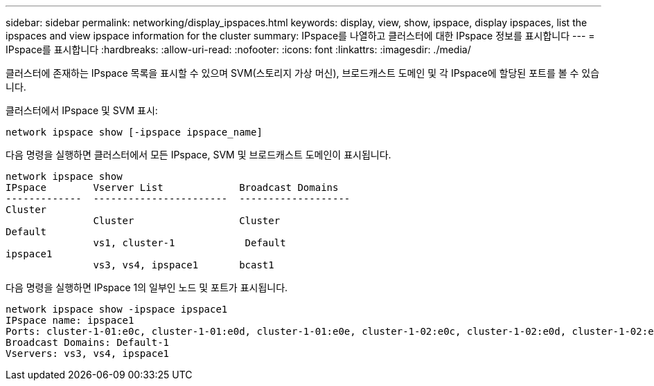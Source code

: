 ---
sidebar: sidebar 
permalink: networking/display_ipspaces.html 
keywords: display, view, show, ipspace, display ipspaces, list the ipspaces and view ipspace information for the cluster 
summary: IPspace를 나열하고 클러스터에 대한 IPspace 정보를 표시합니다 
---
= IPspace를 표시합니다
:hardbreaks:
:allow-uri-read: 
:nofooter: 
:icons: font
:linkattrs: 
:imagesdir: ./media/


[role="lead"]
클러스터에 존재하는 IPspace 목록을 표시할 수 있으며 SVM(스토리지 가상 머신), 브로드캐스트 도메인 및 각 IPspace에 할당된 포트를 볼 수 있습니다.

클러스터에서 IPspace 및 SVM 표시:

....
network ipspace show [-ipspace ipspace_name]
....
다음 명령을 실행하면 클러스터에서 모든 IPspace, SVM 및 브로드캐스트 도메인이 표시됩니다.

....
network ipspace show
IPspace        Vserver List             Broadcast Domains
-------------  -----------------------  -------------------
Cluster
               Cluster                  Cluster
Default
               vs1, cluster-1            Default
ipspace1
               vs3, vs4, ipspace1       bcast1
....
다음 명령을 실행하면 IPspace 1의 일부인 노드 및 포트가 표시됩니다.

....
network ipspace show -ipspace ipspace1
IPspace name: ipspace1
Ports: cluster-1-01:e0c, cluster-1-01:e0d, cluster-1-01:e0e, cluster-1-02:e0c, cluster-1-02:e0d, cluster-1-02:e0e
Broadcast Domains: Default-1
Vservers: vs3, vs4, ipspace1
....